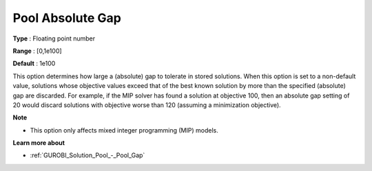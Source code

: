 .. _GUROBI_Solution_Pool_-_Pool_Absolute_Gap:


Pool Absolute Gap
=================



**Type** :	Floating point number	

**Range** :	[0,1e100]	

**Default** :	1e100



This option determines how large a (absolute) gap to tolerate in stored solutions. When this option is set to a non-default value, solutions whose objective values exceed that of the best known solution by more than the specified (absolute) gap are discarded. For example, if the MIP solver has found a solution at objective 100, then an absolute gap setting of 20 would discard solutions with objective worse than 120 (assuming a minimization objective).



**Note** 

*	This option only affects mixed integer programming (MIP) models.




**Learn more about** 

*	:ref:`GUROBI_Solution_Pool_-_Pool_Gap` 
